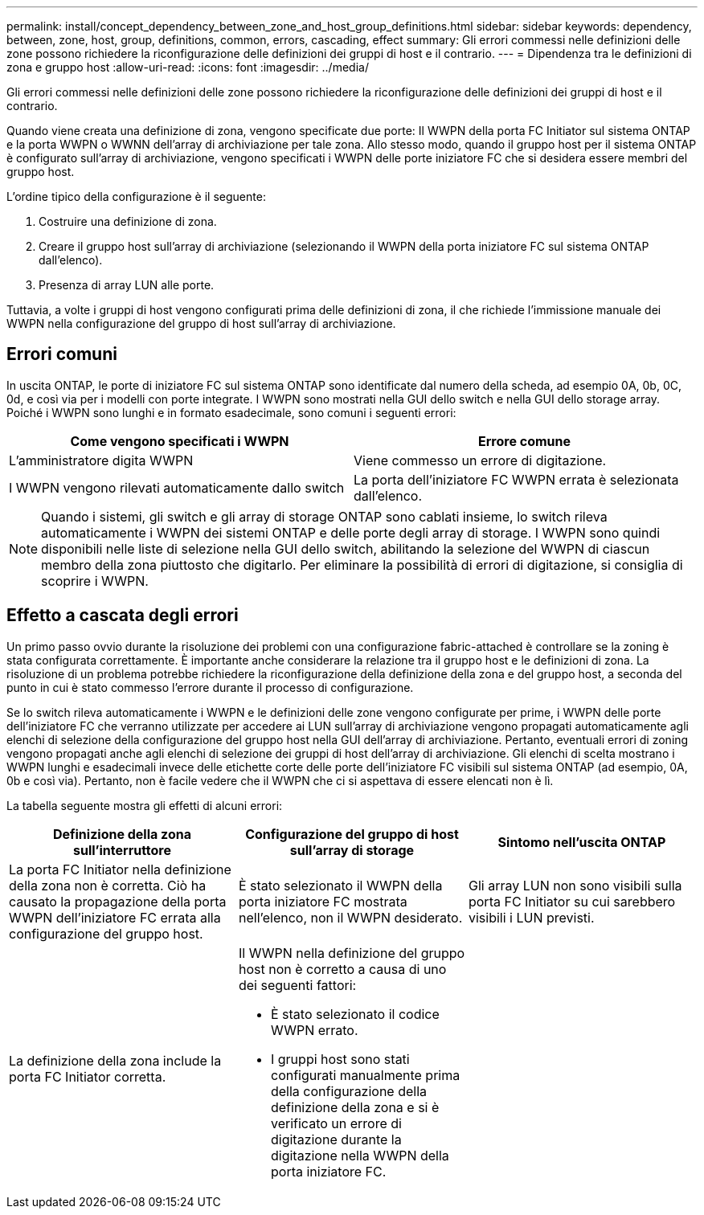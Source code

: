 ---
permalink: install/concept_dependency_between_zone_and_host_group_definitions.html 
sidebar: sidebar 
keywords: dependency, between, zone, host, group, definitions, common, errors, cascading, effect 
summary: Gli errori commessi nelle definizioni delle zone possono richiedere la riconfigurazione delle definizioni dei gruppi di host e il contrario. 
---
= Dipendenza tra le definizioni di zona e gruppo host
:allow-uri-read: 
:icons: font
:imagesdir: ../media/


[role="lead"]
Gli errori commessi nelle definizioni delle zone possono richiedere la riconfigurazione delle definizioni dei gruppi di host e il contrario.

Quando viene creata una definizione di zona, vengono specificate due porte: Il WWPN della porta FC Initiator sul sistema ONTAP e la porta WWPN o WWNN dell'array di archiviazione per tale zona. Allo stesso modo, quando il gruppo host per il sistema ONTAP è configurato sull'array di archiviazione, vengono specificati i WWPN delle porte iniziatore FC che si desidera essere membri del gruppo host.

L'ordine tipico della configurazione è il seguente:

. Costruire una definizione di zona.
. Creare il gruppo host sull'array di archiviazione (selezionando il WWPN della porta iniziatore FC sul sistema ONTAP dall'elenco).
. Presenza di array LUN alle porte.


Tuttavia, a volte i gruppi di host vengono configurati prima delle definizioni di zona, il che richiede l'immissione manuale dei WWPN nella configurazione del gruppo di host sull'array di archiviazione.



== Errori comuni

In uscita ONTAP, le porte di iniziatore FC sul sistema ONTAP sono identificate dal numero della scheda, ad esempio 0A, 0b, 0C, 0d, e così via per i modelli con porte integrate. I WWPN sono mostrati nella GUI dello switch e nella GUI dello storage array. Poiché i WWPN sono lunghi e in formato esadecimale, sono comuni i seguenti errori:

[cols="2*"]
|===
| Come vengono specificati i WWPN | Errore comune 


 a| 
L'amministratore digita WWPN
 a| 
Viene commesso un errore di digitazione.



 a| 
I WWPN vengono rilevati automaticamente dallo switch
 a| 
La porta dell'iniziatore FC WWPN errata è selezionata dall'elenco.

|===
[NOTE]
====
Quando i sistemi, gli switch e gli array di storage ONTAP sono cablati insieme, lo switch rileva automaticamente i WWPN dei sistemi ONTAP e delle porte degli array di storage. I WWPN sono quindi disponibili nelle liste di selezione nella GUI dello switch, abilitando la selezione del WWPN di ciascun membro della zona piuttosto che digitarlo. Per eliminare la possibilità di errori di digitazione, si consiglia di scoprire i WWPN.

====


== Effetto a cascata degli errori

Un primo passo ovvio durante la risoluzione dei problemi con una configurazione fabric-attached è controllare se la zoning è stata configurata correttamente. È importante anche considerare la relazione tra il gruppo host e le definizioni di zona. La risoluzione di un problema potrebbe richiedere la riconfigurazione della definizione della zona e del gruppo host, a seconda del punto in cui è stato commesso l'errore durante il processo di configurazione.

Se lo switch rileva automaticamente i WWPN e le definizioni delle zone vengono configurate per prime, i WWPN delle porte dell'iniziatore FC che verranno utilizzate per accedere ai LUN sull'array di archiviazione vengono propagati automaticamente agli elenchi di selezione della configurazione del gruppo host nella GUI dell'array di archiviazione. Pertanto, eventuali errori di zoning vengono propagati anche agli elenchi di selezione dei gruppi di host dell'array di archiviazione. Gli elenchi di scelta mostrano i WWPN lunghi e esadecimali invece delle etichette corte delle porte dell'iniziatore FC visibili sul sistema ONTAP (ad esempio, 0A, 0b e così via). Pertanto, non è facile vedere che il WWPN che ci si aspettava di essere elencati non è lì.

La tabella seguente mostra gli effetti di alcuni errori:

[cols="3*"]
|===
| Definizione della zona sull'interruttore | Configurazione del gruppo di host sull'array di storage | Sintomo nell'uscita ONTAP 


 a| 
La porta FC Initiator nella definizione della zona non è corretta. Ciò ha causato la propagazione della porta WWPN dell'iniziatore FC errata alla configurazione del gruppo host.
 a| 
È stato selezionato il WWPN della porta iniziatore FC mostrata nell'elenco, non il WWPN desiderato.
 a| 
Gli array LUN non sono visibili sulla porta FC Initiator su cui sarebbero visibili i LUN previsti.



 a| 
La definizione della zona include la porta FC Initiator corretta.
 a| 
Il WWPN nella definizione del gruppo host non è corretto a causa di uno dei seguenti fattori:

* È stato selezionato il codice WWPN errato.
* I gruppi host sono stati configurati manualmente prima della configurazione della definizione della zona e si è verificato un errore di digitazione durante la digitazione nella WWPN della porta iniziatore FC.

 a| 

|===